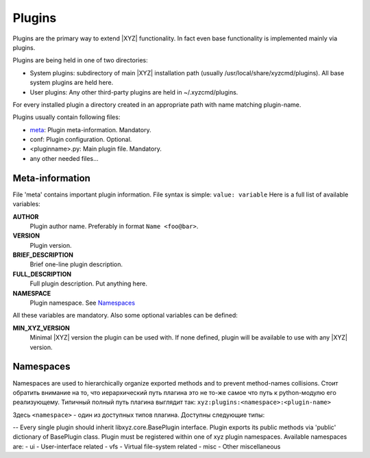 =======
Plugins
=======

Plugins are the primary way to extend |XYZ| functionality.
In fact even base functionality is implemented mainly via plugins.

Plugins are being held in one of two directories:

- System plugins: subdirectory of main |XYZ| installation path 
  (usually /usr/local/share/xyzcmd/plugins). All base system plugins are held
  here.
- User plugins: Any other third-party plugins are held in ~/.xyzcmd/plugins.

For every installed plugin a directory created in an appropriate path with name
matching plugin-name.

Plugins usually contain following files:

- meta_:             Plugin meta-information. Mandatory.
- conf:              Plugin configuration. Optional.
- <pluginname>.py:   Main plugin file. Mandatory.
- any other needed files...

.. _meta:

Meta-information
----------------
File 'meta' contains important plugin information.
File syntax is simple: ``value: variable``
Here is a full list of available variables:

**AUTHOR**
   Plugin author name. Preferably in format ``Name <foo@bar>``.

**VERSION**
   Plugin version.

**BRIEF_DESCRIPTION**
   Brief one-line plugin description.

**FULL_DESCRIPTION**
   Full plugin description. Put anything here.

**NAMESPACE**
   Plugin namespace. See Namespaces_

All these variables are mandatory.
Also some optional variables can be defined:

**MIN_XYZ_VERSION**
   Minimal |XYZ| version the plugin can be used with.
   If none defined, plugin will be available to use with any |XYZ| version.

Namespaces
----------
Namespaces are used to hierarchically organize exported methods and
to prevent method-names collisions. Стоит обратить внимание на то, что
иерархический путь плагина это не то-же самое что путь к python-модулю
его реализующему.
Типичный полный путь плагина выглядит так:
``xyz:plugins:<namespace>:<plugin-name>``

Здесь ``<namespace>`` - один из доступных типов плагина.
Доступны следующие типы:

-- 
Every single plugin should inherit libxyz.core.BasePlugin interface.
Plugin exports its public methods via 'public' dictionary of BasePlugin class.
Plugin must be registered within one of xyz plugin namespaces.
Available namespaces are:
- ui    - User-interface related
- vfs   - Virtual file-system related
- misc  - Other miscellaneous
